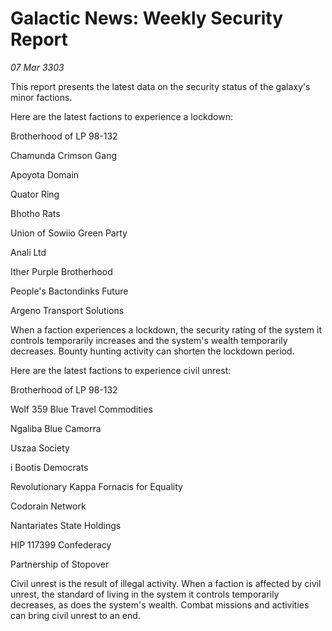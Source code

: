 * Galactic News: Weekly Security Report

/07 Mar 3303/

This report presents the latest data on the security status of the galaxy's minor factions. 

Here are the latest factions to experience a lockdown: 

Brotherhood of LP 98-132 

Chamunda Crimson Gang 

Apoyota Domain 

Quator Ring 

Bhotho Rats 

Union of Sowiio Green Party 

Anali Ltd 

Ither Purple Brotherhood 

People's Bactondinks Future 

Argeno Transport Solutions 

When a faction experiences a lockdown, the security rating of the system it controls temporarily increases and the system's wealth temporarily decreases. Bounty hunting activity can shorten the lockdown period. 

Here are the latest factions to experience civil unrest: 

Brotherhood of LP 98-132 

Wolf 359 Blue Travel Commodities 

Ngaliba Blue Camorra 

Uszaa Society 

i Bootis Democrats 

Revolutionary Kappa Fornacis for Equality 

Codorain Network 

Nantariates State Holdings 

HIP 117399 Confederacy 

Partnership of Stopover 

Civil unrest is the result of illegal activity. When a faction is affected by civil unrest, the standard of living in the system it controls temporarily decreases, as does the system's wealth. Combat missions and activities can bring civil unrest to an end.